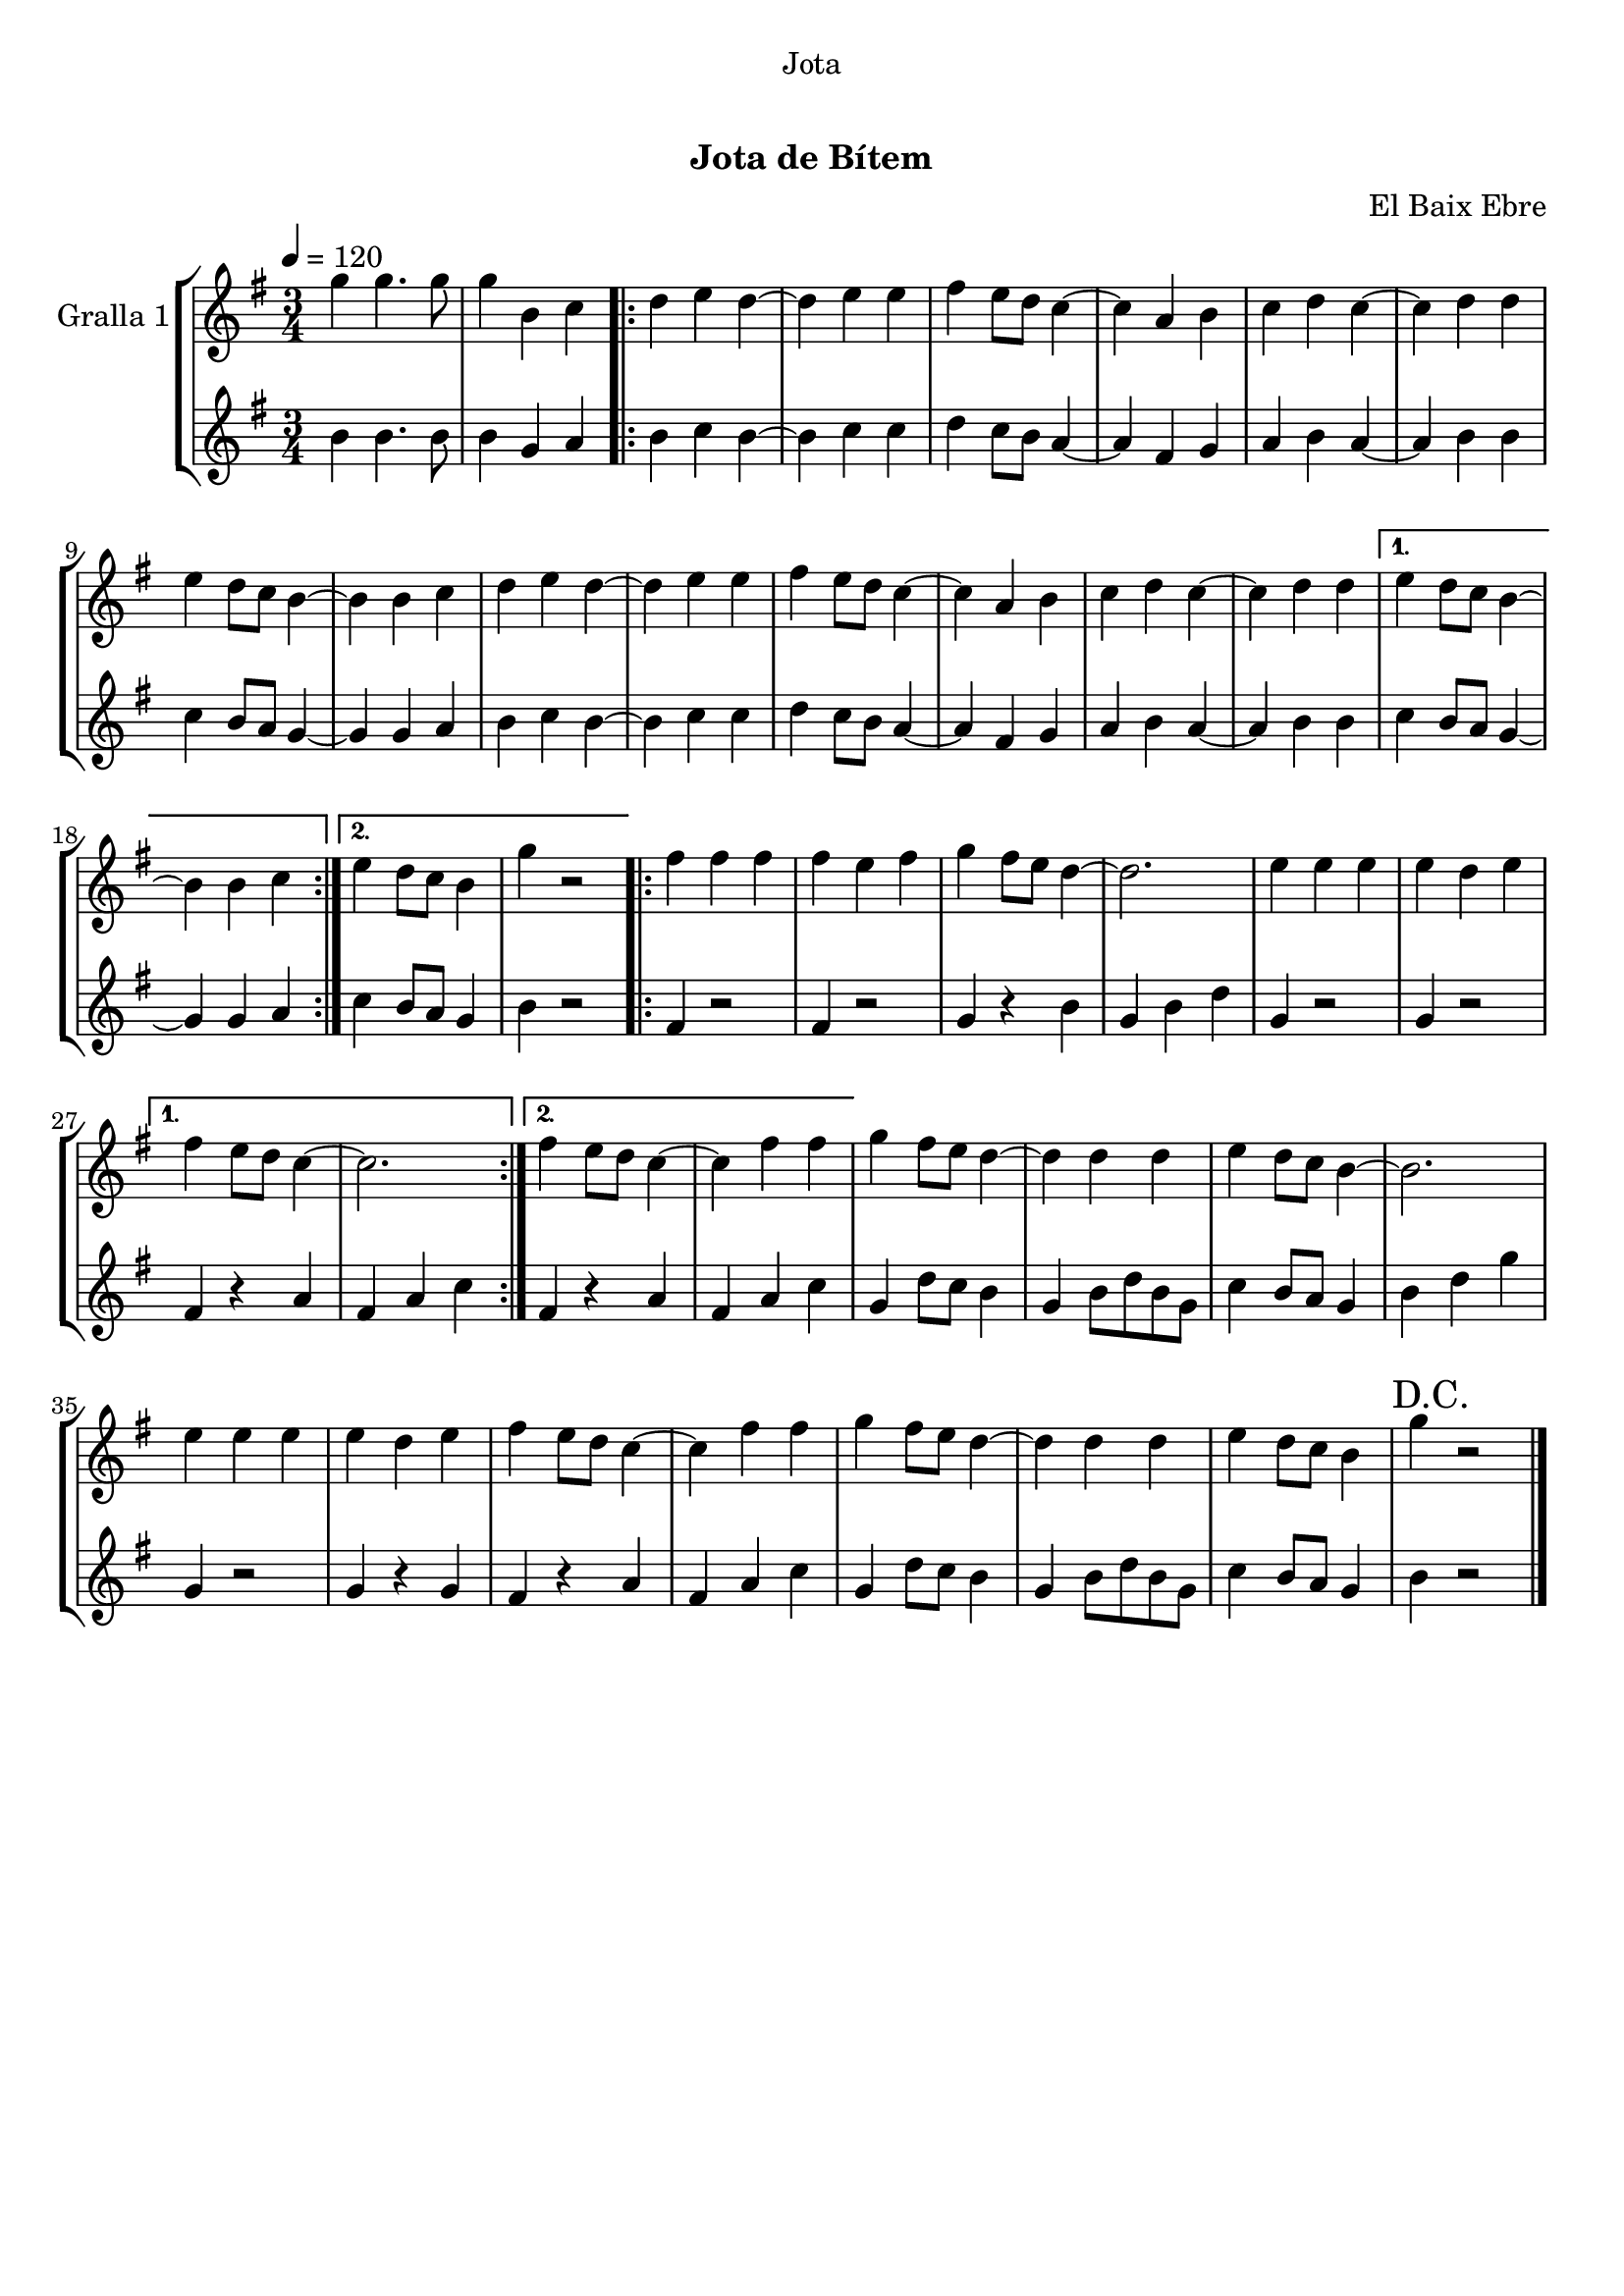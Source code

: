 \version "2.16.0"

\header {
  dedication="Jota"
  title="   "
  subtitle="Jota de Bítem"
  subsubtitle=""
  poet=""
  meter=""
  piece=""
  composer="El Baix Ebre"
  arranger=""
  opus=""
  instrument=""
  copyright="     "
  tagline="  "
}

liniaroAa =
\relative g''
{
  \tempo 4=120
  \clef treble
  \key g \major
  \time 3/4
  g4 g4. g8  |
  g4 b, c  |
  \repeat volta 2 { d4 e d ~  |
  d4 e e  |
  %05
  fis4 e8 d c4 ~  |
  c4 a b  |
  c4 d c ~  |
  c4 d d  |
  e4 d8 c b4 ~  |
  %10
  b4 b c  |
  d4 e d ~  |
  d4 e e  |
  fis4 e8 d c4 ~  |
  c4 a b  |
  %15
  c4 d c ~  |
  c4 d d }
  \alternative { { e4 d8 c b4 ~  |
  b4 b c }
  { e4 d8 c b4  |
  %20
  g'4 r2 } }
  \repeat volta 2 { fis4 fis fis  |
  fis4 e fis  |
  g4 fis8 e d4 ~  |
  d2.  |
  %25
  e4 e e  |
  e4 d e }
  \alternative { { fis4 e8 d c4 ~  |
  c2. }
  { fis4 e8 d c4 ~  |
  %30
  c4 fis fis } }
  g4 fis8 e d4 ~  |
  d4 d d  |
  e4 d8 c b4 ~  |
  b2.  |
  %35
  e4 e e  |
  e4 d e  |
  fis4 e8 d c4 ~  |
  c4 fis fis  |
  g4 fis8 e d4 ~  |
  %40
  d4 d d  |
  e4 d8 c b4  |
  \mark "D.C." g'4 r2  \bar "|."
}

liniaroAb =
\relative b'
{
  \tempo 4=120
  \clef treble
  \key g \major
  \time 3/4
  b4 b4. b8  |
  b4 g a  |
  \repeat volta 2 { b4 c b ~  |
  b4 c c  |
  %05
  d4 c8 b a4 ~  |
  a4 fis g  |
  a4 b a ~  |
  a4 b b  |
  c4 b8 a g4 ~  |
  %10
  g4 g a  |
  b4 c b ~  |
  b4 c c  |
  d4 c8 b a4 ~  |
  a4 fis g  |
  %15
  a4 b a ~  |
  a4 b b }
  \alternative { { c4 b8 a g4 ~  |
  g4 g a }
  { c4 b8 a g4  |
  %20
  b4 r2 } }
  \repeat volta 2 { fis4 r2  |
  fis4 r2  |
  g4 r b  |
  g4 b d  |
  %25
  g,4 r2  |
  g4 r2 }
  \alternative { { fis4 r a  |
  fis4 a c }
  { fis,4 r a  |
  %30
  fis4 a c } }
  g4 d'8 c b4  |
  g4 b8 d b g  |
  c4 b8 a g4  |
  b4 d g  |
  %35
  g,4 r2  |
  g4 r g  |
  fis4 r a  |
  fis4 a c  |
  g4 d'8 c b4  |
  %40
  g4 b8 d b g  |
  c4 b8 a g4  |
  b4 r2  \bar "|."
}

\book {

\paper {
  print-page-number = false
  #(set-paper-size "a4")
  #(layout-set-staff-size 20)
}

\bookpart {
  \score {
    \new StaffGroup {
      \override Score.RehearsalMark #'self-alignment-X = #LEFT
      <<
        \new Staff \with {instrumentName = #"Gralla 1" } \liniaroAa
        \new Staff \with {instrumentName = #"" } \liniaroAb
      >>
    }
    \layout {}
  }\score { \unfoldRepeats
    \new StaffGroup {
      \override Score.RehearsalMark #'self-alignment-X = #LEFT
      <<
        \new Staff \with {instrumentName = #"Gralla 1" } \liniaroAa
        \new Staff \with {instrumentName = #"" } \liniaroAb
      >>
    }
    \midi {}
  }
}

\bookpart {
  \header {}
  \score {
    \new StaffGroup {
      \override Score.RehearsalMark #'self-alignment-X = #LEFT
      <<
        \new Staff \with {instrumentName = #"Gralla 1" } \liniaroAa
      >>
    }
    \layout {}
  }\score { \unfoldRepeats
    \new StaffGroup {
      \override Score.RehearsalMark #'self-alignment-X = #LEFT
      <<
        \new Staff \with {instrumentName = #"Gralla 1" } \liniaroAa
      >>
    }
    \midi {}
  }
}

\bookpart {
  \header {}
  \score {
    \new StaffGroup {
      \override Score.RehearsalMark #'self-alignment-X = #LEFT
      <<
        \new Staff \with {instrumentName = #"" } \liniaroAb
      >>
    }
    \layout {}
  }\score { \unfoldRepeats
    \new StaffGroup {
      \override Score.RehearsalMark #'self-alignment-X = #LEFT
      <<
        \new Staff \with {instrumentName = #"" } \liniaroAb
      >>
    }
    \midi {}
  }
}

}

\book {

\paper {
  print-page-number = false
  #(set-paper-size "a5landscape")
  #(layout-set-staff-size 16)
  #(define output-suffix "a5")
}

\bookpart {
  \header {}
  \score {
    \new StaffGroup {
      \override Score.RehearsalMark #'self-alignment-X = #LEFT
      <<
        \new Staff \with {instrumentName = #"Gralla 1" } \liniaroAa
      >>
    }
    \layout {}
  }
}

\bookpart {
  \header {}
  \score {
    \new StaffGroup {
      \override Score.RehearsalMark #'self-alignment-X = #LEFT
      <<
        \new Staff \with {instrumentName = #"" } \liniaroAb
      >>
    }
    \layout {}
  }
}

}

\book {

\paper {
  print-page-number = false
  #(set-paper-size "a6landscape")
  #(layout-set-staff-size 12)
  #(define output-suffix "a6")
}

\bookpart {
  \header {}
  \score {
    \new StaffGroup {
      \override Score.RehearsalMark #'self-alignment-X = #LEFT
      <<
        \new Staff \with {instrumentName = #"Gralla 1" } \liniaroAa
      >>
    }
    \layout {}
  }
}

\bookpart {
  \header {}
  \score {
    \new StaffGroup {
      \override Score.RehearsalMark #'self-alignment-X = #LEFT
      <<
        \new Staff \with {instrumentName = #"" } \liniaroAb
      >>
    }
    \layout {}
  }
}

}

